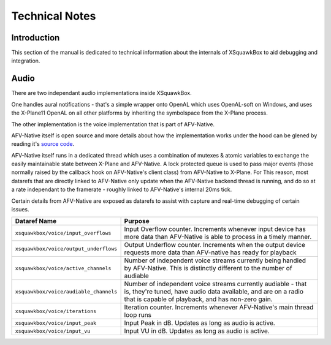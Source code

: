 Technical Notes
***************

Introduction
============

This section of the manual is dedicated to technical information about the
internals of XSquawkBox to aid debugging and integration.

Audio
=====

There are two independant audio implementations inside XSquawkBox.

One handles aural notifications - that's a simple wrapper onto OpenAL which
uses OpenAL-soft on Windows, and uses the X-Plane11 OpenAL on all other
platforms by inheriting the symbolspace from the X-Plane process.

The other implementation is the voice implementation that is part of AFV-Native.

AFV-Native itself is open source and more details about how the implementation
works under the hood can be glened by reading it's `source code <https://github.com/xsquawkbox/AFV-Native>`_.

AFV-Native itself runs in a dedicated thread which uses a combination of mutexes
& atomic variables to exchange the easily maintainable state between X-Plane and
AFV-Native.  A lock protected queue is used to pass major events (those normally
raised by the callback hook on AFV-Native's client class) from AFV-Native to 
X-Plane.  For This reason, most datarefs that are directly linked to AFV-Native
only update when the AFV-Native backend thread is running, and do so at a rate
independant to the framerate - roughly linked to AFV-Native's internal 20ms
tick.

Certain details from AFV-Native are exposed as datarefs to assist with capture
and real-time debugging of certain issues.  

+----------------------------------------+------------------------------------------------+
| Dataref Name                           | Purpose                                        |
+========================================+================================================+
| ``xsquawkbox/voice/input_overflows``   | Input Overflow counter.  Increments whenever   |
|                                        | input device has more data than AFV-Native     |
|                                        | is able to process in a timely manner.         |
+----------------------------------------+------------------------------------------------+
| ``xsquawkbox/voice/output_underflows`` | Output Underflow counter.  Increments when     |
|                                        | the output device requests more data than      |
|                                        | AFV-native has ready for playback              |
+----------------------------------------+------------------------------------------------+
| ``xsquawkbox/voice/active_channels``   | Number of independent voice streams currently  |
|                                        | being handled by AFV-Native.  This is          |
|                                        | distinctly different to the number of audiable |
+----------------------------------------+------------------------------------------------+
| ``xsquawkbox/voice/audiable_channels`` | Number of independent voice streams currently  |
|                                        | audiable - that is, they're tuned, have audio  |
|                                        | data available, and are on a radio that is     |
|                                        | capable of playback, and has non-zero gain.    |
+----------------------------------------+------------------------------------------------+
| ``xsquawkbox/voice/iterations``        | Iteration counter.  Increments whenever        |
|                                        | AFV-Native's main thread loop runs             |
+----------------------------------------+------------------------------------------------+
| ``xsquawkbox/voice/input_peak``        | Input Peak in dB.  Updates as long as audio is |
|                                        | active.                                        |
+----------------------------------------+------------------------------------------------+
| ``xsquawkbox/voice/input_vu``          | Input VU in dB.  Updates as long as audio is   |
|                                        | active.                                        |
+----------------------------------------+------------------------------------------------+
